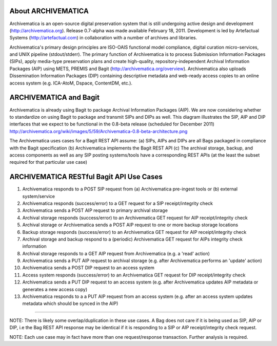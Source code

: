 About ARCHIVEMATICA 
===================
Archivematica is an open-source digital preservation system that is still undergoing active design and development (http://archivematica.org). Release 0.7-alpha was made available February 18, 2011. Development is led by Artefactual Systems (http://artefactual.com) in collaboration with a number of archives and libraries.

Archivematica's primary design principles are ISO-OAIS functional model compliance, digital curation micro-services, and UNIX pipeline (stdout/stderr). The primary function of Archivematica is to process Submission Information Packages (SIPs), apply media-type preservation plans and create high-quality, repository-independent Archival Information Packages (AIP) using METS, PREMIS and Bagit (http://archivematica.org/overview). Archivematica also uploads Dissemination Information Packages (DIP) containing descriptive metadata and web-ready access copies to an online access system (e.g. ICA-AtoM, Dspace, ContentDM, etc.). 


ARCHIVEMATICA and Bagit
=======================
Archivematica is already using Bagit to package Archival Information Packages (AIP). We are now considering whether to standardize on using Bagit to package and transmit SIPs and DIPs as well. This diagram illustrates the SIP, AIP and DIP interfaces that we expect to be functional in the 0.8-beta release (scheduled for December 2011) http://archivematica.org/wiki/images/5/59/Archivematica-0.8-beta-architecture.png

The Archivematica uses cases for a Bagit REST API assume:
(a) SIPs, AIPs and DIPs are all Bags packaged in compliance with the Bagit specification
(b) Archivematica implements the Bagit REST API
(c) The archival storage, backup, and access components as well as any SIP posting systems/tools have a corresponding REST APIs (at the least the subset required for that particular use case)


ARCHIVEMATICA RESTful Bagit API Use Cases
==========================================

(1) Archivematica responds to a POST SIP request from (a) Archivematica pre-ingest tools or (b) external system/service

(2) Archivematica responds (success/error) to a GET request for a SIP receipt/integrity check

(3) Archivematica sends a POST AIP request to primary archival storage 

(4) Archival storage responds (success/error) to an Archivematica GET request for AIP receipt/integrity check

(5) Archival storage or Archivematica sends a POST AIP request to one or more backup storage locations

(6) Backup storage responds (success/error) to an Archivematica GET request for AIP receipt/integrity check

(7) Archival storage and backup respond to a (periodic) Archivematica GET request for AIPs integrity check information

(8) Archival storage responds to a GET AIP request from Archivematica (e.g. a 'read' action) 

(9) Archivematica sends a PUT AIP request to archival storage (e.g. after Archivematica performs an 'update' action)

(10) Archivematica sends a POST DIP request to an access system

(11) Access system responds (success/error) to an Archivematica GET request for DIP receipt/integrity check

(12) Archivematica sends a PUT DIP request to an access system (e.g. after Archivematica updates AIP metadata or generates a new access copy)

(13) Archivematica responds to a a PUT AIP request from an access system (e.g. after an access system updates metadata which should be synced in the AIP)

-----------------

NOTE: There is likely some overlap/duplication in these use cases. A Bag does not care if it is being used as SIP, AIP or DIP, i.e the Bag REST API response may be identical if it is responding to a SIP or AIP receipt/integrity check request.

NOTE: Each use case may in fact have more than one request/response transaction. Further analysis is required.
